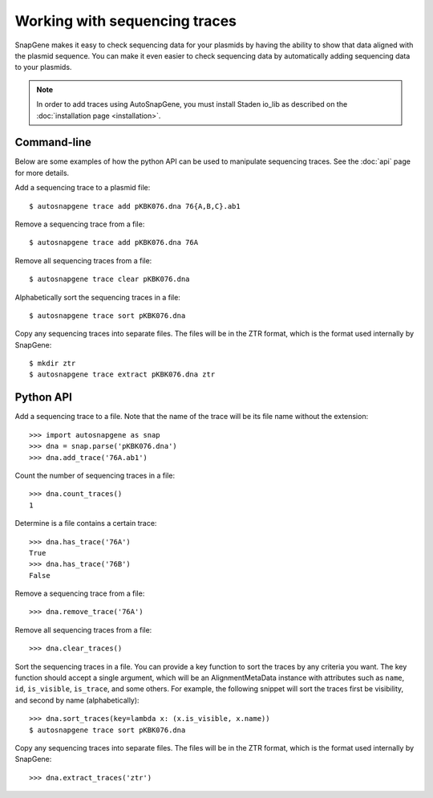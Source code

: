******************************
Working with sequencing traces
******************************

SnapGene makes it easy to check sequencing data for your plasmids by having the 
ability to show that data aligned with the plasmid sequence.  You can make it 
even easier to check sequencing data by automatically adding sequencing data to 
your plasmids.

.. note::
   
   In order to add traces using AutoSnapGene, you must install Staden io_lib as 
   described on the :doc:`installation page <installation>`.

Command-line
============
Below are some examples of how the python API can be used to manipulate 
sequencing traces.  See the :doc:`api` page for more details.

Add a sequencing trace to a plasmid file::

   $ autosnapgene trace add pKBK076.dna 76{A,B,C}.ab1

Remove a sequencing trace from a file::

   $ autosnapgene trace add pKBK076.dna 76A

Remove all sequencing traces from a file::

   $ autosnapgene trace clear pKBK076.dna

Alphabetically sort the sequencing traces in a file::

   $ autosnapgene trace sort pKBK076.dna

Copy any sequencing traces into separate files.  The files will be in the ZTR 
format, which is the format used internally by SnapGene::

   $ mkdir ztr
   $ autosnapgene trace extract pKBK076.dna ztr

Python API
==========
Add a sequencing trace to a file.  Note that the name of the trace will be its 
file name without the extension::

   >>> import autosnapgene as snap
   >>> dna = snap.parse('pKBK076.dna')
   >>> dna.add_trace('76A.ab1')

Count the number of sequencing traces in a file::

   >>> dna.count_traces()
   1

Determine is a file contains a certain trace::

   >>> dna.has_trace('76A')
   True
   >>> dna.has_trace('76B')
   False

Remove a sequencing trace from a file::

   >>> dna.remove_trace('76A')

Remove all sequencing traces from a file::

   >>> dna.clear_traces()

Sort the sequencing traces in a file.  You can provide a key function to sort 
the traces by any criteria you want.  The key function should accept a single 
argument, which will be an AlignmentMetaData instance with attributes such as 
``name``, ``id``, ``is_visible``, ``is_trace``, and some others.  For example, 
the following snippet will sort the traces first be visibility, and second by 
name (alphabetically)::

   >>> dna.sort_traces(key=lambda x: (x.is_visible, x.name))
   $ autosnapgene trace sort pKBK076.dna

Copy any sequencing traces into separate files.  The files will be in the ZTR 
format, which is the format used internally by SnapGene::

   >>> dna.extract_traces('ztr')
